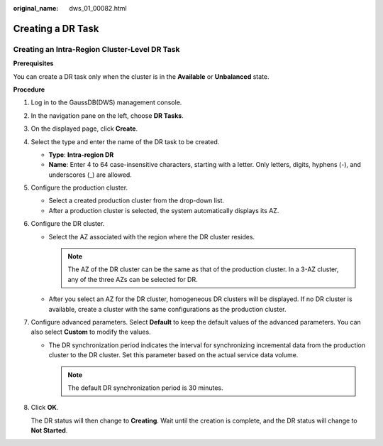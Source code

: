 :original_name: dws_01_00082.html

.. _dws_01_00082:

Creating a DR Task
==================

Creating an Intra-Region Cluster-Level DR Task
----------------------------------------------

**Prerequisites**

You can create a DR task only when the cluster is in the **Available** or **Unbalanced** state.

**Procedure**

#. Log in to the GaussDB(DWS) management console.

#. In the navigation pane on the left, choose **DR Tasks**.

#. On the displayed page, click **Create**.

#. Select the type and enter the name of the DR task to be created.

   -  **Type**: **Intra-region DR**
   -  **Name**: Enter 4 to 64 case-insensitive characters, starting with a letter. Only letters, digits, hyphens (-), and underscores (_) are allowed.

#. Configure the production cluster.

   -  Select a created production cluster from the drop-down list.
   -  After a production cluster is selected, the system automatically displays its AZ.

#. Configure the DR cluster.

   -  Select the AZ associated with the region where the DR cluster resides.

      .. note::

         The AZ of the DR cluster can be the same as that of the production cluster. In a 3-AZ cluster, any of the three AZs can be selected for DR.

   -  After you select an AZ for the DR cluster, homogeneous DR clusters will be displayed. If no DR cluster is available, create a cluster with the same configurations as the production cluster.

      |image1|

#. Configure advanced parameters. Select **Default** to keep the default values of the advanced parameters. You can also select **Custom** to modify the values.

   -  The DR synchronization period indicates the interval for synchronizing incremental data from the production cluster to the DR cluster. Set this parameter based on the actual service data volume.

      .. note::

         The default DR synchronization period is 30 minutes.

#. Click **OK**.

   The DR status will then change to **Creating**. Wait until the creation is complete, and the DR status will change to **Not Started**.

.. |image1| image:: /_static/images/en-us_image_0000001711439624.png
